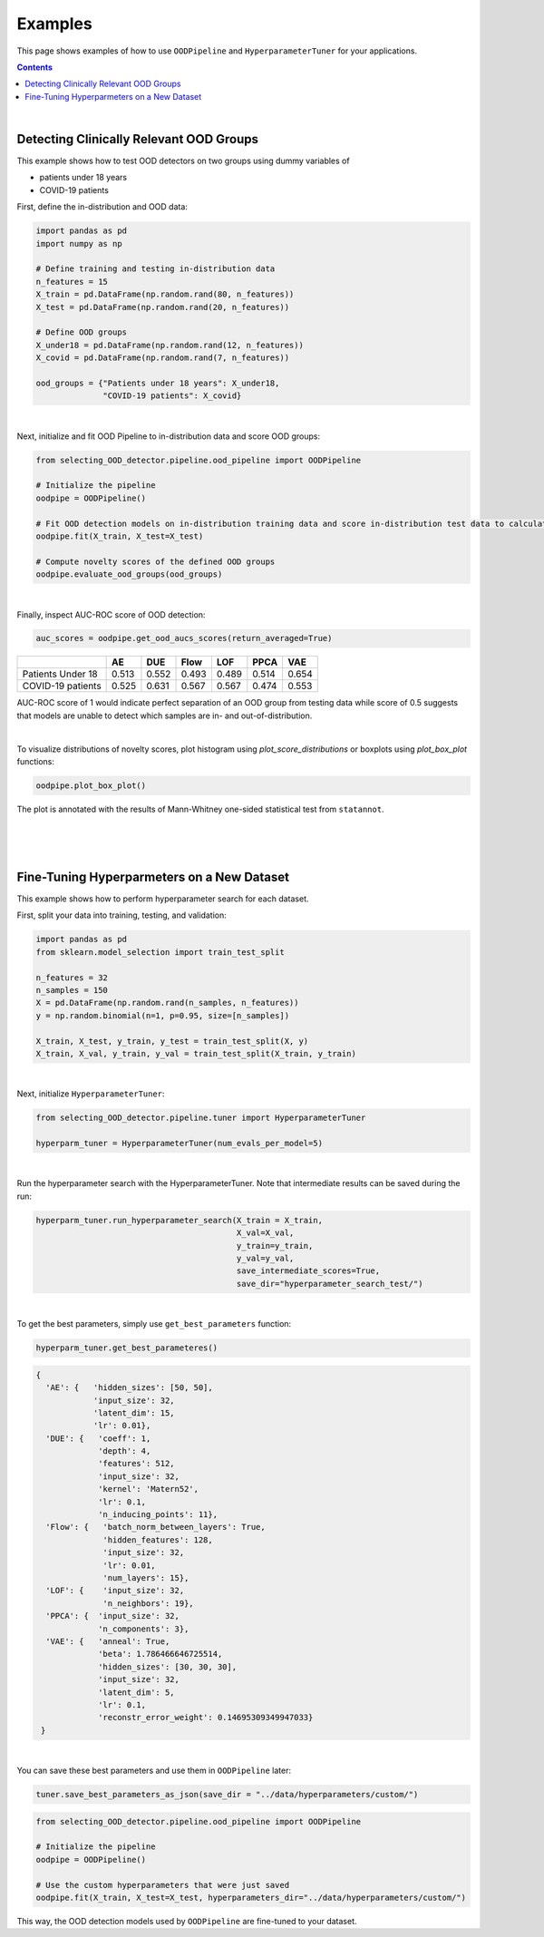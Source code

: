 ##########
Examples
##########
This page shows examples of how to use ``OODPipeline`` and ``HyperparameterTuner`` for your applications.


.. contents::
   :depth: 3
..

|

Detecting Clinically Relevant OOD Groups
*****************************************

This example shows how to test OOD detectors on two groups using dummy
variables of 

* patients under 18 years 

* COVID-19 patients

First, define the in-distribution and OOD data:

.. code:: py

    import pandas as pd
    import numpy as np
    
    # Define training and testing in-distribution data
    n_features = 15
    X_train = pd.DataFrame(np.random.rand(80, n_features))
    X_test = pd.DataFrame(np.random.rand(20, n_features))

    # Define OOD groups
    X_under18 = pd.DataFrame(np.random.rand(12, n_features))
    X_covid = pd.DataFrame(np.random.rand(7, n_features))

    ood_groups = {"Patients under 18 years": X_under18,
                  "COVID-19 patients": X_covid}
                  
|

Next, initialize and fit OOD Pipeline to in-distribution data and score
OOD groups:

.. code:: py

    from selecting_OOD_detector.pipeline.ood_pipeline import OODPipeline

    # Initialize the pipeline
    oodpipe = OODPipeline()

    # Fit OOD detection models on in-distribution training data and score in-distribution test data to calculate novelty baseline.
    oodpipe.fit(X_train, X_test=X_test)

    # Compute novelty scores of the defined OOD groups
    oodpipe.evaluate_ood_groups(ood_groups)

|

Finally, inspect AUC-ROC score of OOD detection:

.. code:: py

    auc_scores = oodpipe.get_ood_aucs_scores(return_averaged=True)

+---------------------+---------+---------+---------+---------+---------+---------+
|                     | AE      | DUE     | Flow    | LOF     | PPCA    | VAE     |
+=====================+=========+=========+=========+=========+=========+=========+
| Patients Under 18   | 0.513   | 0.552   | 0.493   | 0.489   | 0.514   | 0.654   |
+---------------------+---------+---------+---------+---------+---------+---------+
| COVID-19 patients   | 0.525   | 0.631   | 0.567   | 0.567   | 0.474   | 0.553   |
+---------------------+---------+---------+---------+---------+---------+---------+

AUC-ROC score of 1 would indicate perfect separation of an OOD group
from testing data while score of 0.5 suggests that models are unable to
detect which samples are in- and out-of-distribution.

|

To visualize distributions of novelty scores, plot histogram using `plot_score_distributions` or boxplots using `plot_box_plot` functions:

.. code:: py

    oodpipe.plot_box_plot()

.. image:: https://raw.githubusercontent.com/karinazad/selecting_OOD_detector/master/docs/img/download%20(1).png

.. image:: https://raw.githubusercontent.com/karinazad/selecting_OOD_detector/master/docs/img/download.png


The plot is annotated with the results of Mann-Whitney one-sided statistical test from ``statannot``.



|
|
|

Fine-Tuning Hyperparmeters on a New Dataset
*****************************************

This example shows how to perform hyperparameter search for each dataset.


First, split your data into training, testing, and validation:

.. code:: py

    import pandas as pd
    from sklearn.model_selection import train_test_split

    n_features = 32
    n_samples = 150
    X = pd.DataFrame(np.random.rand(n_samples, n_features))
    y = np.random.binomial(n=1, p=0.95, size=[n_samples])

    X_train, X_test, y_train, y_test = train_test_split(X, y)
    X_train, X_val, y_train, y_val = train_test_split(X_train, y_train)

             
|

Next, initialize ``HyperparameterTuner``:

.. code:: py

    from selecting_OOD_detector.pipeline.tuner import HyperparameterTuner

    hyperparm_tuner = HyperparameterTuner(num_evals_per_model=5)

|

Run the hyperparameter search with the HyperparameterTuner. Note that intermediate results can be saved during the run:

.. code:: py

    hyperparm_tuner.run_hyperparameter_search(X_train = X_train,
                                              X_val=X_val,
                                              y_train=y_train,
                                              y_val=y_val,
                                              save_intermediate_scores=True,
                                              save_dir="hyperparameter_search_test/")


|

To get the best parameters, simply use ``get_best_parameters`` function:

.. code:: py
    
    hyperparm_tuner.get_best_parameteres()
    
 
.. code:: py

        {
          'AE': {   'hidden_sizes': [50, 50],
                    'input_size': 32,
                    'latent_dim': 15,
                    'lr': 0.01},
          'DUE': {   'coeff': 1,
                     'depth': 4,
                     'features': 512,
                     'input_size': 32,
                     'kernel': 'Matern52',
                     'lr': 0.1,
                     'n_inducing_points': 11},
          'Flow': {   'batch_norm_between_layers': True,
                      'hidden_features': 128,
                      'input_size': 32,
                      'lr': 0.01,
                      'num_layers': 15},
          'LOF': {    'input_size': 32, 
                      'n_neighbors': 19},
          'PPCA': {  'input_size': 32,
                     'n_components': 3},
          'VAE': {   'anneal': True,
                     'beta': 1.786466646725514,
                     'hidden_sizes': [30, 30, 30],
                     'input_size': 32,
                     'latent_dim': 5,
                     'lr': 0.1,
                     'reconstr_error_weight': 0.14695309349947033}
         }
    
|
You can save these best parameters and use them in ``OODPipeline`` later:


.. code:: py

    tuner.save_best_parameters_as_json(save_dir = "../data/hyperparameters/custom/")
    
    
.. code:: py

    from selecting_OOD_detector.pipeline.ood_pipeline import OODPipeline

    # Initialize the pipeline
    oodpipe = OODPipeline()

    # Use the custom hyperparameters that were just saved
    oodpipe.fit(X_train, X_test=X_test, hyperparameters_dir="../data/hyperparameters/custom/")
    
    
This way, the OOD detection models used by ``OODPipeline`` are fine-tuned to your dataset.



